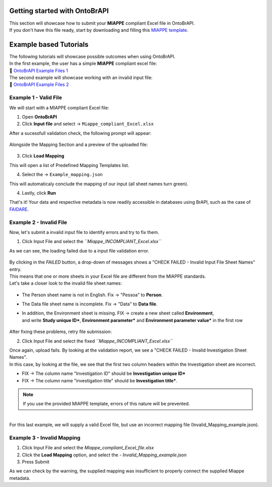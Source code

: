 .. _tutorial:

Getting started with OntoBrAPI
==============================

| This section will showcase how to submit your **MIAPPE** compliant Excel file in OntoBrAPI.
| If you don't have this file ready, start by downloading and filling this `MIAPPE template <https://github.com/MIAPPE/MIAPPE/tree/master/MIAPPE_Checklist-Data-Model-v1.1/MIAPPE_templates>`_.

Example based Tutorials
=======================

| The following tutorials will showcase possible outcomes when using OntoBrAPI.
| In the first example, the user has a simple **MIAPPE** compliant excel file:

| 📁 `OntoBrAPI Example Files 1 <https://docs.google.com/spreadsheets/d/1_m-XS7KS-xt76Rl8rvzvCmrwdpqH5oIp/edit#gid=615880277>`_

| The second example will showcase working with an invalid input file:

| 📁 `OntoBrAPI Example Files 2 <https://docs.google.com/spreadsheets/d/10bELWxuROGh1JAyxlkG_qIFgNn505wII/edit#gid=615880277>`_

Example 1 - Valid File
----------------------

We will start with a MIAPPE compliant Excel file:

1. Open **OntoBrAPI**
2. Click **Input file** and select → ``Miappe_compliant_Excel.xlsx``

| After a sucessfull validation check, the following prompt will appear:

.. figure:: /images/OntoBrapi_validationsucess.png
   :scale: 26%

| Alongside the Mapping Section and a preview of the uploaded file:

.. figure:: /images/OntoBrapi_uploadsucess.png
   :scale: 50%

3. Click **Load Mapping**

| This will open a list of Predefined Mapping Templates list.

4. Select the → ``Example_mapping.json``

| This will automaticaly conclude the mapping of our input (all sheet names turn green).

4. Lastly, click **Run**
   
| That's it! Your data and respective metadata is now readily accessible in databases using BrAPI, such as the case of `FAIDARE <https://urgi.versailles.inra.fr/faidare/>`_.

Example 2 - Invalid File
------------------------

Now, let's submit a invalid input file to identify errors and try to fix them.

1. Click Input File and select the *``Miappe_INCOMPLIANT_Excel.xlsx``*

As we can see, the loading failed due to a input file validation error.

.. figure:: /images/OntoBrapi_validationsucess.png
   :scale: 26%

| By clicking in the *FAILED* button, a drop-down of messages shows a "CHECK FAILED - Invalid Input File Sheet Names" entry.
| This means that one or more sheets in your Excel file are different from the MIAPPE standards.
| Let's take a closer look to the invalid file sheet names:

.. figure:: /images/OntoBrapi_invalidsheets.png
   :scale: 50%

* The Person sheet name is not in English. Fix → "Pessoa" to **Person**.
* The Data file sheet name is incomplete. Fix → "Data" to **Data file**.
* | In addition, the Environment sheet is missing. FIX → create a new sheet called **Environment**,
  | and write **Study unique ID\***, **Environment parameter\*** and **Environment parameter value\*** in the first row

.. figure:: /images/OntoBrapi_fixedsheets.png
   :scale: 26%

| After fixing these problems, retry file submission:

2. Click Input File and select the fixed *``Miappe_INCOMPLIANT_Excel.xlsx``*

| Once again, upload fails. By looking at the validation report, we see a "CHECK FAILED - Invalid Investigation Sheet Names".
| In this case, by looking at the file, we see that the first two column headers within the Investigation sheet are incorrect.

* FIX → The column name "Investigation ID" should be **Investigation unique ID\***
* FIX → The column name "investigation title" should be **Investigation title\***.

.. note::

   If you use the provided MIAPPE template, errors of this nature will be prevented.

|
| For this last example, we will supply a valid Excel file, but use an incorrect mapping file (Invalid_Mapping_example.json).

Example 3 - Invalid Mapping
---------------------------

1. Click Input File and select the *Miappe_compliant_Excel_file.xlsx*
2. Click the **Load Mapping** option, and select the - *Invalid_Mapping_example.json*
3. Press Submit

As we can check by the warning, the supplied mapping was insufficient to properly connect the supplied Miappe metadata.




